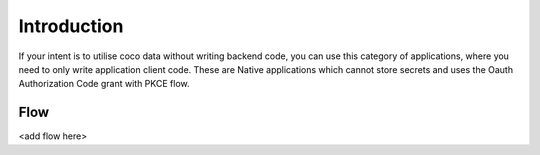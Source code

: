 .. _introduction_to_native_apps:

Introduction
============

If your intent is to utilise coco data without writing backend code,
you can use this category of applications, where you need to only write
application client code.
These are Native applications which cannot store secrets
and uses the Oauth Authorization Code grant with PKCE flow.

Flow
----
<add flow here>

.. sectionauthor:: Narendra
